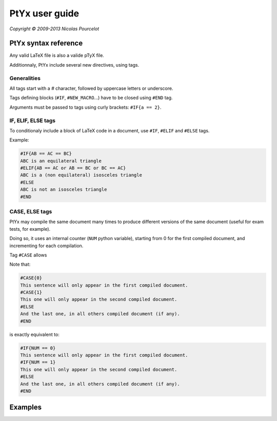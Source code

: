 ***************
PtYx user guide
***************

*Copyright © 2009-2013 Nicolas Pourcelot*

=====================
PtYx syntax reference
=====================

Any valid LaTeX file is also a valide pTyX file.

Additionnaly, PtYx include several new directives, using tags.


Generalities
============

All tags start with a `#` character, followed by uppercase letters or underscore.

Tags defining blocks (``#IF``, ``#NEW_MACRO``...) have to be closed using ``#END`` tag.

Arguments must be passed to tags using curly brackets: ``#IF{a == 2}``.


IF, ELIF, ELSE tags
===================

To conditionaly include a block of LaTeX code in a document, use ``#IF``, ``#ELIF`` and ``#ELSE`` tags.


Example:

.. code-block:: c

    #IF{AB == AC == BC}
    ABC is an equilateral triangle
    #ELIF{AB == AC or AB == BC or BC == AC}
    ABC is a (non equilateral) isosceles triangle
    #ELSE
    ABC is not an isosceles triangle
    #END


CASE, ELSE tags
===============

PtYx may compile the same document many times to produce different versions of the same document
(useful for exam tests, for example).

Doing so, it uses an internal counter (``NUM`` python variable),
starting from 0 for the first compiled document, and incrementing for each compilation.

Tag ``#CASE`` allows




Note that:

.. code-block:: c

    #CASE{0}
    This sentence will only appear in the first compiled document.
    #CASE{1}
    This one will only appear in the second compiled document.
    #ELSE
    And the last one, in all others compiled document (if any).
    #END

is exactly equivalent to:

.. code-block:: c

    #IF{NUM == 0}
    This sentence will only appear in the first compiled document.
    #IF{NUM == 1}
    This one will only appear in the second compiled document.
    #ELSE
    And the last one, in all others compiled document (if any).
    #END



========
Examples
========

